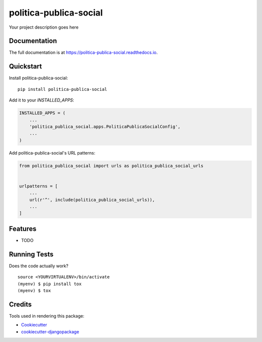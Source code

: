=============================
politica-publica-social
=============================

.. image:: https://badge.fury.io/py/politica-publica-social.svg
    :target: https://badge.fury.io/py/politica-publica-social

.. image:: https://travis-ci.org/brunosmartin/politica-publica-social.svg?branch=master
    :target: https://travis-ci.org/brunosmartin/politica-publica-social

.. image:: https://codecov.io/gh/brunosmartin/politica-publica-social/branch/master/graph/badge.svg
    :target: https://codecov.io/gh/brunosmartin/politica-publica-social

Your project description goes here

Documentation
-------------

The full documentation is at https://politica-publica-social.readthedocs.io.

Quickstart
----------

Install politica-publica-social::

    pip install politica-publica-social

Add it to your `INSTALLED_APPS`:

.. code-block:: python

    INSTALLED_APPS = (
        ...
        'politica_publica_social.apps.PoliticaPublicaSocialConfig',
        ...
    )

Add politica-publica-social's URL patterns:

.. code-block:: python

    from politica_publica_social import urls as politica_publica_social_urls


    urlpatterns = [
        ...
        url(r'^', include(politica_publica_social_urls)),
        ...
    ]

Features
--------

* TODO

Running Tests
-------------

Does the code actually work?

::

    source <YOURVIRTUALENV>/bin/activate
    (myenv) $ pip install tox
    (myenv) $ tox

Credits
-------

Tools used in rendering this package:

*  Cookiecutter_
*  `cookiecutter-djangopackage`_

.. _Cookiecutter: https://github.com/audreyr/cookiecutter
.. _`cookiecutter-djangopackage`: https://github.com/pydanny/cookiecutter-djangopackage
